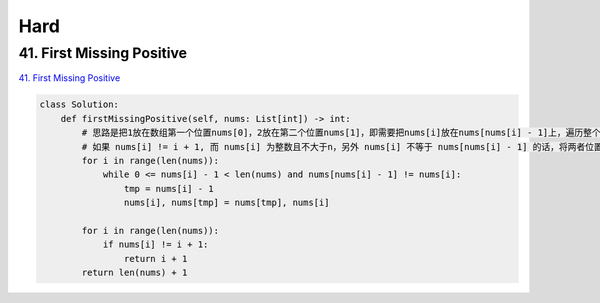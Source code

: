 =======
Hard
=======


41. First Missing Positive
------------------------------------------------------

`41. First Missing Positive`_

.. code:: python

   class Solution:
       def firstMissingPositive(self, nums: List[int]) -> int:
           # 思路是把1放在数组第一个位置nums[0]，2放在第二个位置nums[1]，即需要把nums[i]放在nums[nums[i] - 1]上，遍历整个数组
           # 如果 nums[i] != i + 1, 而 nums[i] 为整数且不大于n，另外 nums[i] 不等于 nums[nums[i] - 1] 的话，将两者位置调换
           for i in range(len(nums)):
               while 0 <= nums[i] - 1 < len(nums) and nums[nums[i] - 1] != nums[i]:
                   tmp = nums[i] - 1
                   nums[i], nums[tmp] = nums[tmp], nums[i]

           for i in range(len(nums)):
               if nums[i] != i + 1:
                   return i + 1
           return len(nums) + 1

.. _41. First Missing Positive: https://leetcode.com/problems/first-missing-positive/
